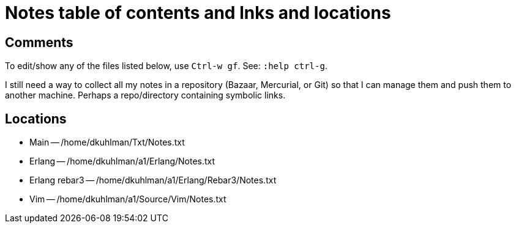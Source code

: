 = Notes table of contents and lnks and locations

== Comments

To edit/show any of the files listed below, use `Ctrl-w gf`.  See:
`:help ctrl-g`.

I still need a way to collect all my notes in a repository (Bazaar,
Mercurial, or Git) so that I can manage them and push them to
another machine.  Perhaps a repo/directory containing symbolic
links.

== Locations

- Main -- /home/dkuhlman/Txt/Notes.txt

- Erlang -- /home/dkuhlman/a1/Erlang/Notes.txt
- Erlang rebar3 -- /home/dkuhlman/a1/Erlang/Rebar3/Notes.txt
- Vim -- /home/dkuhlman/a1/Source/Vim/Notes.txt

// vim:ft=asciidoc:
